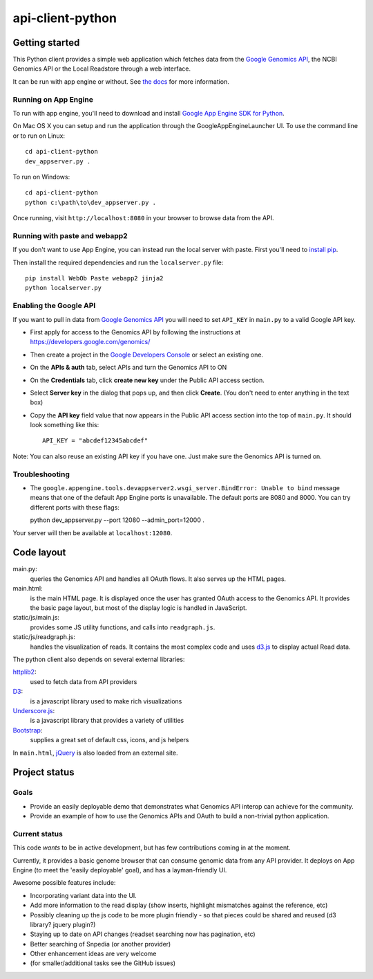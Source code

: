 api-client-python
=================

Getting started
---------------

This Python client provides a simple web application which fetches data from the
`Google Genomics API`_, the NCBI Genomics API or the Local Readstore through a web
interface.

It can be run with app engine or without.
See `the docs <google-genomics.readthedocs.org/en/latest/api-client-python>`_
for more information.

.. _Google Genomics Api: https://developers.google.com/genomics

Running on App Engine
~~~~~~~~~~~~~~~~~~~~~

To run with app engine, you'll need to download and install `Google App Engine SDK for Python
<https://developers.google.com/appengine/downloads>`_.

On Mac OS X you can setup and run the application through the GoogleAppEngineLauncher UI. 
To use the command line or to run on Linux::

  cd api-client-python
  dev_appserver.py .
  
To run on Windows::

  cd api-client-python
  python c:\path\to\dev_appserver.py .

Once running, visit ``http://localhost:8080`` in your browser to browse data from the API.


Running with paste and webapp2
~~~~~~~~~~~~~~~~~~~~~~~~~~~~~~

If you don't want to use App Engine, you can instead run the local server with paste.
First you'll need to `install pip <http://www.pip-installer.org/en/latest/installing.html>`_.

Then install the required dependencies and run the ``localserver.py`` file::

  pip install WebOb Paste webapp2 jinja2
  python localserver.py

Enabling the Google API
~~~~~~~~~~~~~~~~~~~~~~~

If you want to pull in data from `Google Genomics API`_ you will need to set
``API_KEY`` in ``main.py`` to a valid Google API key.

* First apply for access to the Genomics API by following the instructions at
  https://developers.google.com/genomics/

* Then create a project in the
  `Google Developers Console <https://console.developers.google.com>`_
  or select an existing one.

* On the **APIs & auth** tab, select APIs and turn the Genomics API to ON

* On the **Credentials** tab, click **create new key** under
  the Public API access section.

* Select **Server key** in the dialog that pops up, and then click **Create**.
  (You don't need to enter anything in the text box)

* Copy the **API key** field value that now appears in the Public API access
  section into the top of ``main.py``. It should look something like this::

    API_KEY = "abcdef12345abcdef"


Note: You can also reuse an existing API key if you have one.
Just make sure the Genomics API is turned on.


Troubleshooting
~~~~~~~~~~~~~~~
  
* The ``google.appengine.tools.devappserver2.wsgi_server.BindError: Unable to bind`` message 
  means that one of the default App Engine ports is unavailable. The default ports are 8080 and 8000. 
  You can try different ports with these flags::

  python dev_appserver.py --port 12080 --admin_port=12000 .
  
Your server will then be available at ``localhost:12080``.

Code layout
-----------

main.py:
  queries the Genomics API and handles all OAuth flows. It also serves up the HTML
  pages.

main.html:
  is the main HTML page. It is displayed once the user has granted OAuth access to
  the Genomics API.
  It provides the basic page layout, but most of the display logic is handled in
  JavaScript.

static/js/main.js:
  provides some JS utility functions, and calls into ``readgraph.js``.

static/js/readgraph.js:
  handles the visualization of reads. It contains the most complex code and uses
  `d3.js <http://d3js.org>`_ to display actual Read data.

The python client also depends on several external libraries:

`httplib2`_:
  used to fetch data from API providers

`D3`_:
  is a javascript library used to make rich visualizations

`Underscore.js`_:
  is a javascript library that provides a variety of utilities

`Bootstrap`_:
  supplies a great set of default css, icons, and js helpers

In ``main.html``, `jQuery <http://jquery.com>`_ is also loaded from an external
site.

.. _httplib2: https://github.com/jcgregorio/httplib2
.. _D3: http://d3js.org
.. _Underscore.js: http://underscorejs.org
.. _Bootstrap: http://getbootstrap.com


Project status
--------------

Goals
~~~~~
* Provide an easily deployable demo that demonstrates what Genomics API interop
  can achieve for the community.
* Provide an example of how to use the Genomics APIs and OAuth to build a
  non-trivial python application.


Current status
~~~~~~~~~~~~~~
This code *wants* to be in active development, but has few contributions coming
in at the moment.

Currently, it provides a basic genome browser that can consume genomic data
from any API provider. It deploys on App Engine (to meet the
'easily deployable' goal), and has a layman-friendly UI.

Awesome possible features include:

* Incorporating variant data into the UI.
* Add more information to the read display (show inserts, highlight mismatches
  against the reference, etc)
* Possibly cleaning up the js code to be more plugin friendly - so that pieces
  could be shared and reused (d3 library? jquery plugin?)
* Staying up to date on API changes (readset searching now has pagination, etc)
* Better searching of Snpedia (or another provider)
* Other enhancement ideas are very welcome
* (for smaller/additional tasks see the GitHub issues)
